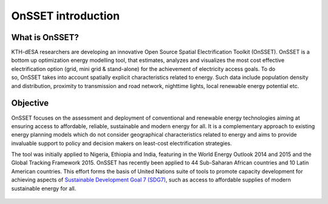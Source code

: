 OnSSET introduction
=================================

What is OnSSET?
****************

KTH-dESA researchers are developing an innovative Open Source Spatial Electrification Toolkit (OnSSET). OnSSET is a bottom up optimization energy modelling tool, that estimates, analyzes and visualizes the most cost effective electrification option (grid, mini grid & stand-alone) for the achievement of electricity access goals. To do so, OnSSET takes into account spatially explicit characteristics related to energy. Such data include population density and distribution, proximity to transmission and road network, nighttime lights, local renewable energy potential etc.​

Objective
**********
OnSSET focuses on the assessment and deployment of conventional and renewable energy technologies aiming at ensuring access to affordable, reliable, sustainable and modern energy for all. It is a complementary approach to existing energy planning models which do not consider geographical characteristics related to energy and aims to provide invaluable support to policy and decision makers on least-cost electrification strategies.

The tool was initially applied to Nigeria, Ethiopia and India, featuring in the World Energy Outlook 2014 and 2015 and the Global Tracking Framework 2015. OnSSET has recently been applied to 44 Sub-Saharan African countries and 10 Latin American countries. This effort forms the basis of United Nations suite of tools to promote capacity development for achieving aspects of `Sustainable Development Goal 7 (SDG7) <http://www.un.org/sustainabledevelopment/energy/>`_, such as access to affordable supplies of modern sustainable energy for all.

.. figure::  img/sdg7-onsset-org.png
   :align:   center






